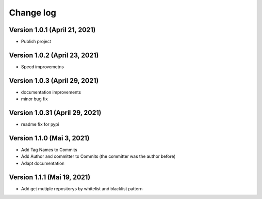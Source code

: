 Change log
==========

Version 1.0.1 (April 21, 2021)
-----------------------------------

* Publish project

Version 1.0.2 (April 23, 2021)
-----------------------------------

* Speed improvemetns

Version 1.0.3 (April 29, 2021)
-----------------------------------

* documentation improvements
* minor bug fix

Version 1.0.31 (April 29, 2021)
-----------------------------------

* readme fix for pypi

Version 1.1.0 (Mai 3, 2021)
-----------------------------------

* Add Tag Names to Commits
* Add Author and committer to Commits (the committer was the author before)
* Adapt documentation


Version 1.1.1 (Mai 19, 2021)
-----------------------------------

* Add get mutiple repositorys by whitelist and blacklist pattern